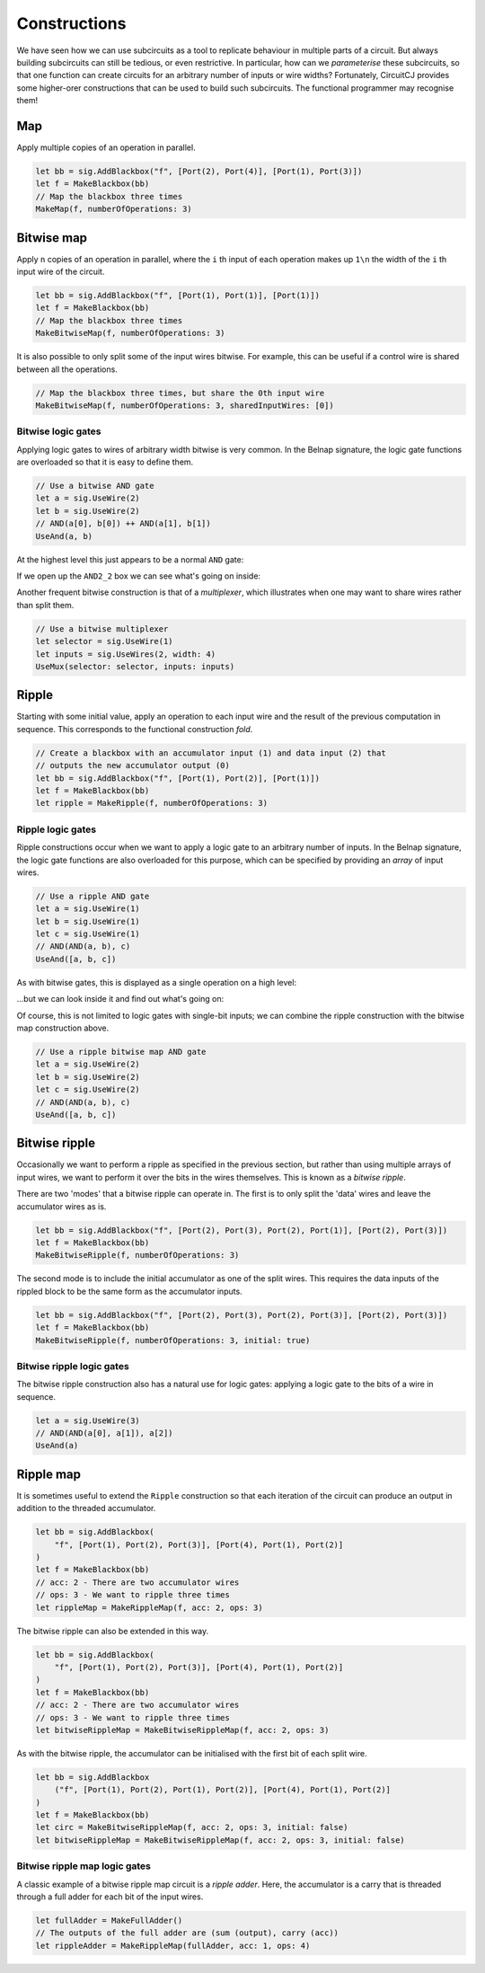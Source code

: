 Constructions
=============

We have seen how we can use subcircuits as a tool to replicate behaviour in
multiple parts of a circuit.
But always building subcircuits can still be tedious, or even restrictive.
In particular, how can we *parameterise* these subcircuits, so that one function
can create circuits for an arbitrary number of inputs or wire widths?
Fortunately, CircuitCJ provides some higher-orer constructions that can be used
to build such subcircuits.
The functional programmer may recognise them!

Map
---

Apply multiple copies of an operation in parallel.

.. code-block:: scala

    let bb = sig.AddBlackbox("f", [Port(2), Port(4)], [Port(1), Port(3)])
    let f = MakeBlackbox(bb)
    // Map the blackbox three times
    MakeMap(f, numberOfOperations: 3)


.. image:: imgs/constructions/map.svg


Bitwise map
-----------

Apply ``n`` copies of an operation in parallel, where the ``i`` th input of each
operation makes up ``1\n`` the width of the ``i`` th input wire of the circuit.

.. code-block:: scala

    let bb = sig.AddBlackbox("f", [Port(1), Port(1)], [Port(1)])
    let f = MakeBlackbox(bb)
    // Map the blackbox three times
    MakeBitwiseMap(f, numberOfOperations: 3)


.. image:: imgs/constructions/bitwise-map-0.svg

It is also possible to only split some of the input wires bitwise.
For example, this can be useful if a control wire is shared between all the
operations.

.. code-block:: scala

    // Map the blackbox three times, but share the 0th input wire
    MakeBitwiseMap(f, numberOfOperations: 3, sharedInputWires: [0])


.. image:: imgs/constructions/bitwise-map-1.svg


Bitwise logic gates
*******************

Applying logic gates to wires of arbitrary width bitwise is very common.
In the Belnap signature, the logic gate functions are overloaded so that it is
easy to define them.

.. code-block:: scala

    // Use a bitwise AND gate
    let a = sig.UseWire(2)
    let b = sig.UseWire(2)
    // AND(a[0], b[0]) ++ AND(a[1], b[1])
    UseAnd(a, b)

At the highest level this just appears to be a normal ``AND`` gate:

.. image:: imgs/constructions/bitwise-and-0.svg

If we open up the ``AND2_2`` box we can see what's going on inside:

.. image:: imgs/constructions/bitwise-and-1.svg

Another frequent bitwise construction is that of a *multiplexer*, which
illustrates when one may want to share wires rather than split them.

.. code-block:: scala

    // Use a bitwise multiplexer
    let selector = sig.UseWire(1)
    let inputs = sig.UseWires(2, width: 4)
    UseMux(selector: selector, inputs: inputs)

.. image:: imgs/constructions/mux2-4.svg

Ripple
------

Starting with some initial value, apply an operation to each input wire and
the result of the previous computation in sequence.
This corresponds to the functional construction *fold*.

.. code-block:: scala

    // Create a blackbox with an accumulator input (1) and data input (2) that
    // outputs the new accumulator output (0)
    let bb = sig.AddBlackbox("f", [Port(1), Port(2)], [Port(1)])
    let f = MakeBlackbox(bb)
    let ripple = MakeRipple(f, numberOfOperations: 3)

.. image:: imgs/constructions/ripple.svg

Ripple logic gates
******************

Ripple constructions occur when we want to apply a logic gate to an arbitrary
number of inputs.
In the Belnap signature, the logic gate functions are also overloaded for this
purpose, which can be specified by providing an *array* of input wires.

.. code-block:: scala

    // Use a ripple AND gate
    let a = sig.UseWire(1)
    let b = sig.UseWire(1)
    let c = sig.UseWire(1)
    // AND(AND(a, b), c)
    UseAnd([a, b, c])

As with bitwise gates, this is displayed as a single operation on a high level:

.. image:: imgs/constructions/ripple-and-0.svg

...but we can look inside it and find out what's going on:

.. image:: imgs/constructions/ripple-and-1.svg

Of course, this is not limited to logic gates with single-bit inputs; we can
combine the ripple construction with the bitwise map construction above.

.. code-block:: scala

    // Use a ripple bitwise map AND gate
    let a = sig.UseWire(2)
    let b = sig.UseWire(2)
    let c = sig.UseWire(2)
    // AND(AND(a, b), c)
    UseAnd([a, b, c])

.. image:: imgs/constructions/ripple-bitwise-and-0.svg

.. image:: imgs/constructions/ripple-bitwise-and-1.svg

.. image:: imgs/constructions/ripple-bitwise-and-2.svg


Bitwise ripple
---------------

Occasionally we want to perform a ripple as specified in the previous section,
but rather than using multiple arrays of input wires, we want to perform it over
the bits in the wires themselves.
This is known as a *bitwise ripple*.

There are two 'modes' that a bitwise ripple can operate in.
The first is to only split the 'data' wires and leave the accumulator wires as
is.

.. code-block:: scala

    let bb = sig.AddBlackbox("f", [Port(2), Port(3), Port(2), Port(1)], [Port(2), Port(3)])
    let f = MakeBlackbox(bb)
    MakeBitwiseRipple(f, numberOfOperations: 3)

.. image:: imgs/constructions/bitwise-ripple.svg

The second mode is to include the initial accumulator as one of the split wires.
This requires the data inputs of the rippled block to be the same form as the
accumulator inputs.

.. code-block:: scala

    let bb = sig.AddBlackbox("f", [Port(2), Port(3), Port(2), Port(3)], [Port(2), Port(3)])
    let f = MakeBlackbox(bb)
    MakeBitwiseRipple(f, numberOfOperations: 3, initial: true)


.. image:: imgs/constructions/bitwise-ripple-no-initial.svg

Bitwise ripple logic gates
***************************

The bitwise ripple construction also has a natural use for logic gates:
applying a logic gate to the bits of a wire in sequence.

.. code-block:: scala

    let a = sig.UseWire(3)
    // AND(AND(a[0], a[1]), a[2])
    UseAnd(a)

.. image:: imgs/constructions/bitwise-ripple-and-0.svg

.. image:: imgs/constructions/bitwise-ripple-and-1.svg

Ripple map
----------

It is sometimes useful to extend the ``Ripple`` construction so that each
iteration of the circuit can produce an output in addition to the threaded
accumulator.

.. code-block:: scala

    let bb = sig.AddBlackbox(
        "f", [Port(1), Port(2), Port(3)], [Port(4), Port(1), Port(2)]
    )
    let f = MakeBlackbox(bb)
    // acc: 2 - There are two accumulator wires
    // ops: 3 - We want to ripple three times
    let rippleMap = MakeRippleMap(f, acc: 2, ops: 3)

.. image:: imgs/constructions/ripple-map.svg

The bitwise ripple can also be extended in this way.

.. code-block:: scala

    let bb = sig.AddBlackbox(
        "f", [Port(1), Port(2), Port(3)], [Port(4), Port(1), Port(2)]
    )
    let f = MakeBlackbox(bb)
    // acc: 2 - There are two accumulator wires
    // ops: 3 - We want to ripple three times
    let bitwiseRippleMap = MakeBitwiseRippleMap(f, acc: 2, ops: 3)

.. image:: imgs/constructions/bitwise-ripple-map.svg

As with the bitwise ripple, the accumulator can be initialised with the first
bit of each split wire.

.. code-block:: scala

    let bb = sig.AddBlackbox
        ("f", [Port(1), Port(2), Port(1), Port(2)], [Port(4), Port(1), Port(2)]
    )
    let f = MakeBlackbox(bb)
    let circ = MakeBitwiseRippleMap(f, acc: 2, ops: 3, initial: false)
    let bitwiseRippleMap = MakeBitwiseRippleMap(f, acc: 2, ops: 3, initial: false)

.. image:: imgs/constructions/bitwise-ripple-map-no-init.svg

Bitwise ripple map logic gates
******************************

A classic example of a bitwise ripple map circuit is a *ripple adder*.
Here, the accumulator is a carry that is threaded through a full adder for each
bit of the input wires.

.. code-block:: scala

    let fullAdder = MakeFullAdder()
    // The outputs of the full adder are (sum (output), carry (acc))
    let rippleAdder = MakeRippleMap(fullAdder, acc: 1, ops: 4)

.. image:: imgs/constructions/ripple-map-adder-0.svg

.. image:: imgs/constructions/ripple-map-adder-1.svg